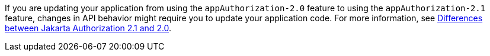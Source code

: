 If you are updating your application from using the `appAuthorization-2.0` feature to using the `appAuthorization-2.1` feature, changes in API behavior might require you to update your application code. For more information, see xref:ROOT:jakarta-ee10-diff.adoc#AppAuthz[Differences between Jakarta Authorization 2.1 and 2.0].
